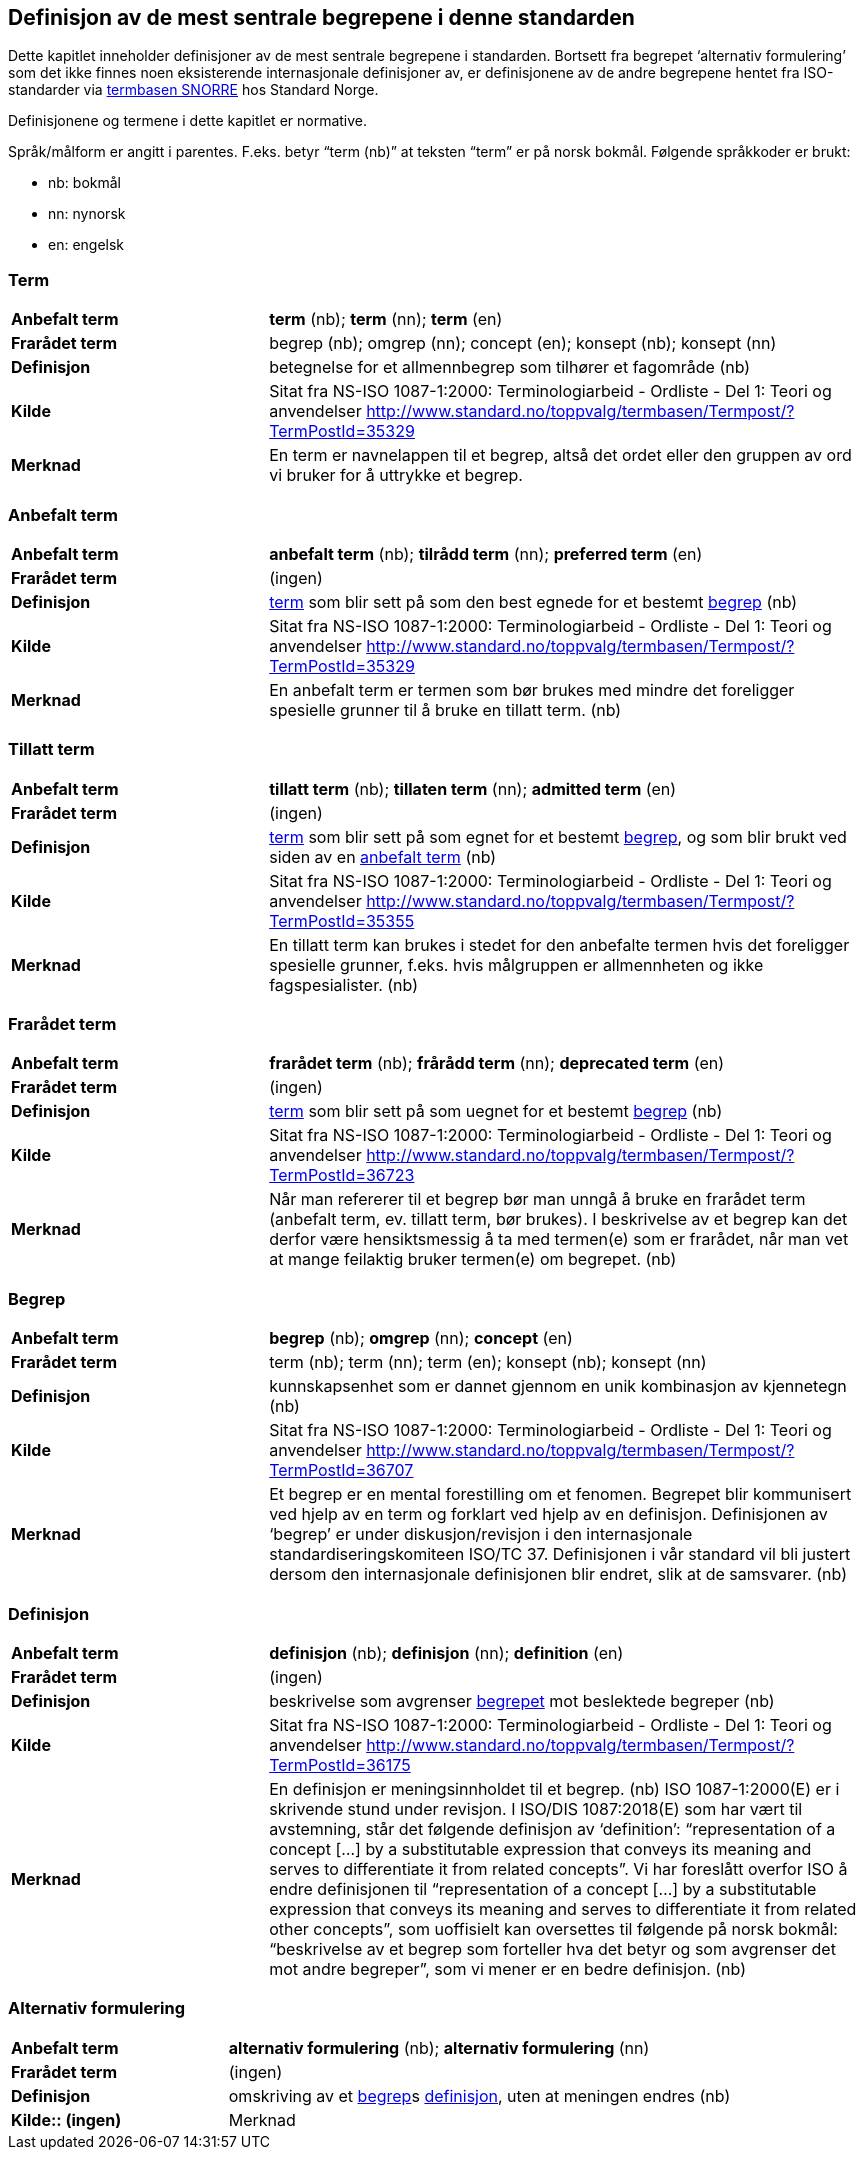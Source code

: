 

== Definisjon av de mest sentrale begrepene i denne standarden

Dette kapitlet inneholder definisjoner av de mest sentrale begrepene i standarden. Bortsett fra begrepet ‘alternativ formulering’ som det ikke finnes noen eksisterende internasjonale definisjoner av, er definisjonene av de andre begrepene hentet fra ISO-standarder via http://www.standard.no/termbasen/[termbasen SNORRE] hos Standard Norge.

Definisjonene og termene i dette kapitlet er normative.

Språk/målform er angitt i parentes. F.eks. betyr “term (nb)” at teksten “term” er på norsk bokmål. Følgende språkkoder er brukt:

* nb: bokmål
* nn: nynorsk
* en: engelsk


// hentet fra g-sheet

[[term, term]]
=== Term
[cols="30s,70"]
|===
|Anbefalt term |*term* (nb); *term* (nn); *term* (en)
|Frarådet term |begrep (nb); omgrep (nn); concept (en); konsept (nb); konsept (nn)
|Definisjon |betegnelse for et allmennbegrep som tilhører et fagområde (nb)
|Kilde |Sitat fra NS-ISO 1087-1:2000: Terminologiarbeid - Ordliste - Del 1: Teori og anvendelser http://www.standard.no/toppvalg/termbasen/Termpost/?TermPostId=35329
|Merknad |En term er navnelappen til et begrep, altså det ordet eller den gruppen av ord vi bruker for å uttrykke et begrep. |Definisjonen viser til allmennbegrep, f.eks. organisasjon, severdighet og produkt, for å ekskludere egennavn og individualbegreper, f.eks. Røde kors, Eiffeltårnet og Solidox. (nb)
|===

[[AnbefaltTerm, anbefalt term]]
=== Anbefalt term
[cols="30s,70"]
|===
|Anbefalt term |*anbefalt term* (nb); *tilrådd term* (nn); *preferred term* (en)
|Frarådet term |(ingen)
|Definisjon |<<term>> som blir sett på som den best egnede for et bestemt <<begrep>> (nb)
|Kilde |Sitat fra NS-ISO 1087-1:2000: Terminologiarbeid - Ordliste - Del 1: Teori og anvendelser http://www.standard.no/toppvalg/termbasen/Termpost/?TermPostId=35329
|Merknad |En anbefalt term er termen som bør brukes med mindre det foreligger spesielle grunner til å bruke en tillatt term. (nb)
|===

[[TillattTerm, tillatte termer]]
=== Tillatt term
[cols="30s,70"]
|===
|Anbefalt term |*tillatt term* (nb); *tillaten term* (nn); *admitted term* (en)
|Frarådet term |(ingen)
|Definisjon |<<term>> som blir sett på som egnet for et bestemt <<begrep>>, og som blir brukt ved siden av en <<anbefalt term>> (nb)
|Kilde |Sitat fra NS-ISO 1087-1:2000: Terminologiarbeid - Ordliste - Del 1: Teori og anvendelser http://www.standard.no/toppvalg/termbasen/Termpost/?TermPostId=35355
|Merknad |En tillatt term kan brukes i stedet for den anbefalte termen hvis det foreligger spesielle grunner, f.eks. hvis målgruppen er allmennheten og ikke fagspesialister. (nb)
|===

[[FrarådetTerm, frarådde termer]]
=== Frarådet term
[cols="30s,70"]
|===
|Anbefalt term |*frarådet term* (nb); *frårådd term* (nn); *deprecated term* (en)
|Frarådet term |(ingen)
|Definisjon |<<term>> som blir sett på som uegnet for et bestemt <<begrep>> (nb)
|Kilde |Sitat fra NS-ISO 1087-1:2000: Terminologiarbeid - Ordliste - Del 1: Teori og anvendelser http://www.standard.no/toppvalg/termbasen/Termpost/?TermPostId=36723
|Merknad |Når man refererer til et begrep bør man unngå å bruke en frarådet term (anbefalt term, ev. tillatt term, bør brukes). I beskrivelse av et begrep kan det derfor være hensiktsmessig å ta med termen(e) som er frarådet, når man vet at mange feilaktig bruker termen(e) om begrepet. (nb)
|===

[[begrep, begrep]]
=== Begrep
[cols="30s,70"]
|===
|Anbefalt term |*begrep* (nb); *omgrep* (nn); *concept* (en)
|Frarådet term |term (nb); term (nn); term (en); konsept (nb); konsept (nn)
|Definisjon |kunnskapsenhet som er dannet gjennom en unik kombinasjon av kjennetegn (nb)
|Kilde |Sitat fra NS-ISO 1087-1:2000: Terminologiarbeid - Ordliste - Del 1: Teori og anvendelser http://www.standard.no/toppvalg/termbasen/Termpost/?TermPostId=36707
|Merknad |Et begrep er en mental forestilling om et fenomen. Begrepet blir kommunisert ved hjelp av en term og forklart ved hjelp av en definisjon. Definisjonen av ‘begrep’ er under diskusjon/revisjon i den internasjonale standardiseringskomiteen ISO/TC 37. Definisjonen i vår standard vil bli justert dersom den internasjonale definisjonen blir endret, slik at de samsvarer. (nb)
|===

[[definisjon, definisjon]]
=== Definisjon
[cols="30s,70"]
|===
|Anbefalt term |*definisjon* (nb); *definisjon* (nn); *definition* (en)
|Frarådet term |(ingen)
|Definisjon |beskrivelse som avgrenser <<begrep,begrepet>> mot beslektede begreper (nb)
|Kilde |Sitat fra NS-ISO 1087-1:2000: Terminologiarbeid - Ordliste - Del 1: Teori og anvendelser http://www.standard.no/toppvalg/termbasen/Termpost/?TermPostId=36175
|Merknad |En definisjon er meningsinnholdet til et begrep. (nb) ISO 1087-1:2000(E) er i skrivende stund under revisjon. I ISO/DIS 1087:2018(E) som har vært til avstemning, står det følgende definisjon av ‘definition’: “representation of a concept [...] by a substitutable expression that conveys its meaning and serves to differentiate it from related concepts”. Vi har foreslått overfor ISO å endre definisjonen til “representation of a concept [...] [.line-through]#by a substitutable expression# that conveys its meaning and serves to differentiate it from [.line-through]#related# [.underline]#other# concepts”, som uoffisielt kan oversettes til følgende på norsk bokmål: “beskrivelse av et begrep som forteller hva det betyr og som avgrenser det mot andre begreper”, som vi mener er en bedre definisjon. (nb)
|===

[[AlternativFormulering, alternative formuleringer]]
=== Alternativ formulering
[cols="30s,70"]
|===
|Anbefalt term |*alternativ formulering* (nb); *alternativ formulering* (nn)
|Frarådet term |(ingen)
|Definisjon |omskriving av et <<begrep>>s <<definisjon>>, uten at meningen endres (nb)
|Kilde:: (ingen)
|Merknad |En alternativ formulering beskriver begrepet på en annen måte enn definisjonen. Den alternative formuleringen kan være tilpasset en bestemt målgruppe og kan dermed uttrykkes enklere eller med høyere presisjon enn definisjonen, uten at meningsinnholdet endres. (nb)
|===

